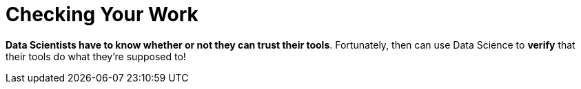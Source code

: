 = Checking Your Work

*Data Scientists have to know whether or not they can trust their tools*.  Fortunately, then can use Data Science to *verify* that their tools do what they’re supposed to!

